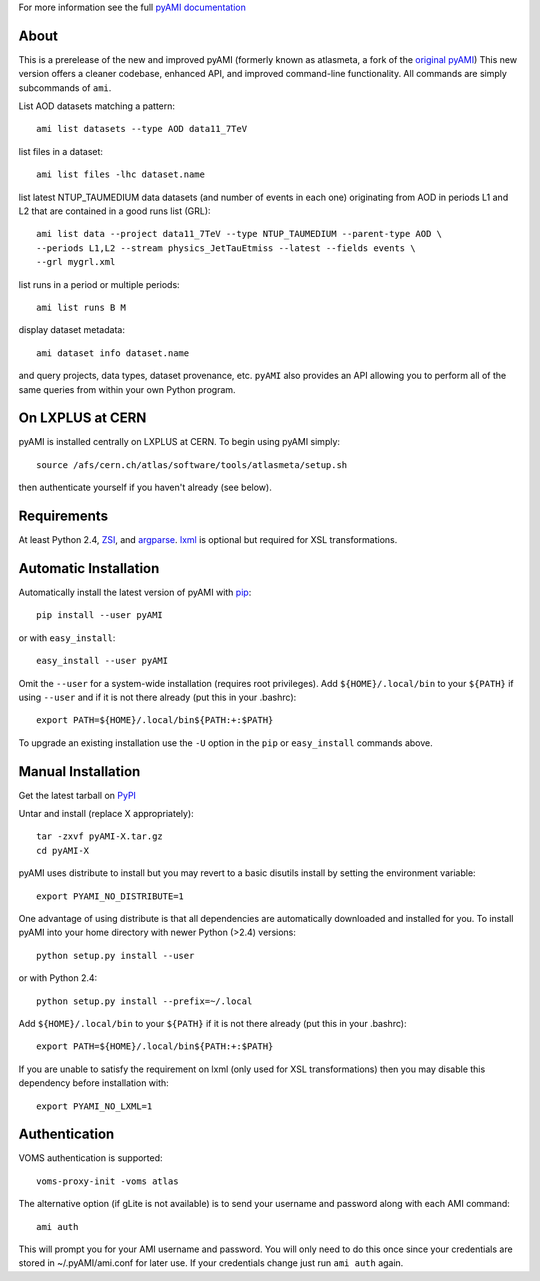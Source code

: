.. -*- mode: rst -*-

For more information see the full `pyAMI documentation <http://cern.ch/noel.dawe/projects/pyAMI>`_

About
-----

This is a prerelease of the new and improved pyAMI 
(formerly known as atlasmeta, a fork of the
`original pyAMI <http://ccami01.in2p3.fr:8080/opencms/opencms/AMI/www/Tutorial/pyAMI.html>`_)
This new version offers a cleaner codebase, enhanced API, and improved command-line functionality.
All commands are simply subcommands of ``ami``.

List AOD datasets matching a pattern::

   ami list datasets --type AOD data11_7TeV

list files in a dataset::

   ami list files -lhc dataset.name
   
list latest NTUP_TAUMEDIUM data datasets (and number of events in each one)
originating from AOD in periods L1 and L2 that are contained in a good runs list
(GRL)::

   ami list data --project data11_7TeV --type NTUP_TAUMEDIUM --parent-type AOD \
   --periods L1,L2 --stream physics_JetTauEtmiss --latest --fields events \
   --grl mygrl.xml
   
list runs in a period or multiple periods::

   ami list runs B M

display dataset metadata::

   ami dataset info dataset.name

and query projects, data types, dataset provenance, etc.
``pyAMI`` also provides an API allowing you to perform all of the same queries
from within your own Python program.


On LXPLUS at CERN
-----------------

pyAMI is installed centrally on LXPLUS at CERN. To begin using pyAMI
simply::

    source /afs/cern.ch/atlas/software/tools/atlasmeta/setup.sh

then authenticate yourself if you haven't already (see below).


Requirements
------------

At least Python 2.4, `ZSI <http://pypi.python.org/pypi/ZSI/>`_,
and `argparse <http://pypi.python.org/pypi/argparse>`_.
`lxml <http://lxml.de/>`_ is optional but required for XSL transformations.


Automatic Installation
----------------------

Automatically install the latest version of pyAMI with
`pip <http://pypi.python.org/pypi/pip>`_::

    pip install --user pyAMI

or with ``easy_install``::

    easy_install --user pyAMI

Omit the ``--user`` for a system-wide installation (requires root privileges).
Add ``${HOME}/.local/bin`` to your ``${PATH}`` if using ``--user`` and if
it is not there already (put this in your .bashrc)::

   export PATH=${HOME}/.local/bin${PATH:+:$PATH}

To upgrade an existing installation use the ``-U`` option in the ``pip`` or ``easy_install`` commands above.

Manual Installation
-------------------

Get the latest tarball on `PyPI <http://pypi.python.org/pypi/pyAMI/>`_

Untar and install (replace X appropriately)::

   tar -zxvf pyAMI-X.tar.gz
   cd pyAMI-X

pyAMI uses distribute to install but you may revert to a basic
disutils install by setting the environment variable::

   export PYAMI_NO_DISTRIBUTE=1

One advantage of using distribute is that all dependencies are automatically
downloaded and installed for you. To install pyAMI into your home directory
with newer Python (>2.4) versions::

   python setup.py install --user

or with Python 2.4::

   python setup.py install --prefix=~/.local

Add ``${HOME}/.local/bin`` to your ``${PATH}`` if it is not there already (put this
in your .bashrc)::

   export PATH=${HOME}/.local/bin${PATH:+:$PATH}

If you are unable to satisfy the requirement on lxml (only used for XSL
transformations) then you may disable this dependency before installation with::

   export PYAMI_NO_LXML=1


Authentication
--------------

VOMS authentication is supported::

   voms-proxy-init -voms atlas

The alternative option (if gLite is not available)
is to send your username and password along with each AMI command::

   ami auth

This will prompt you for your AMI username and password.
You will only need to do this once since your credentials are stored in ~/.pyAMI/ami.conf
for later use. If your credentials change just run ``ami auth`` again.
